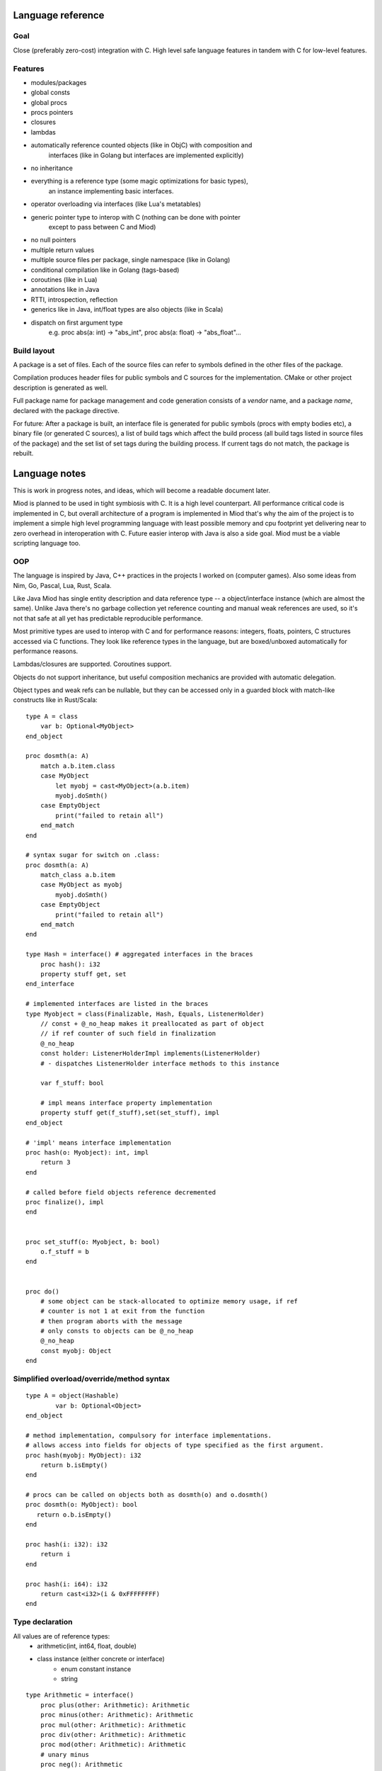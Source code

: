 Language reference
==================

Goal
----

Close (preferably zero-cost) integration with C. High level safe language
features in tandem with C for low-level features.

Features
--------

- modules/packages
- global consts
- global procs
- procs pointers
- closures
- lambdas
- automatically reference counted objects (like in ObjC) with composition and
    interfaces (like in Golang but interfaces are implemented explicitly)
- no inheritance
- everything is a reference type (some magic optimizations for basic types),
    an instance implementing basic interfaces.
- operator overloading via interfaces (like Lua's metatables)
- generic pointer type to interop with C (nothing can be done with pointer
    except to pass between C and Miod)
- no null pointers
- multiple return values
- multiple source files per package, single namespace (like in Golang)
- conditional compilation like in Golang (tags-based)
- coroutines (like in Lua)
- annotations like in Java
- RTTI, introspection, reflection
- generics like in Java, int/float types are also objects (like in Scala)
- dispatch on first argument type
    e.g. proc abs(a: int) -> "abs_int", proc abs(a: float) -> "abs_float"...


Build layout
------------

A package is a set of files.
Each of the source files can refer to symbols defined in the other files
of the package.

Compilation produces header files for public symbols and C sources for
the implementation. CMake or other project description is generated as well.

Full package name for package management and code generation consists of
a *vendor* name, and a package *name*, declared with the package directive.


For future:
After a package is built, an interface file is generated for public symbols
(procs with empty bodies etc), a binary file (or generated C sources),
a list of build tags which affect the build process (all build tags listed
in source files of the package) and the set list of set tags during the
building process. If current tags do not match, the package is rebuilt.

Language notes
=====================

This is work in progress notes, and ideas, which will become a readable
document later.

Miod is planned to be used in tight symbiosis with C. It is a high level
counterpart.  All performance critical code is implemented in C, but overall
architecture of a program is implemented in Miod that's why the aim of the
project is to implement a simple high level programming language with least
possible memory and cpu footprint yet delivering near to zero overhead in
interoperation with C. Future easier interop with Java is also a side goal.
Miod must be a viable scripting language too.

OOP
---

The language is inspired by Java, C++ practices in the projects I worked on
(computer games).  Also some ideas from Nim, Go, Pascal, Lua, Rust, Scala.

Like Java Miod has single entity description and data reference type -- a
object/interface instance (which are almost the same). Unlike Java there's no
garbage collection yet reference counting and manual weak references are used,
so it's not that safe at all yet has predictable reproducible performance.

Most primitive types are used to interop with C and for performance reasons:
integers, floats, pointers, C structures accessed via C functions. They look
like reference types in the language, but are boxed/unboxed automatically for
performance reasons.

Lambdas/closures are supported. Coroutines support.

Objects do not support inheritance, but useful composition mechanics are
provided with automatic delegation.

Object types and weak refs can be nullable, but they can be accessed only in a
guarded block with match-like constructs like in Rust/Scala:

::

    type A = class
        var b: Optional<MyObject>
    end_object

    proc dosmth(a: A)
        match a.b.item.class
        case MyObject
            let myobj = cast<MyObject>(a.b.item)
            myobj.doSmth()
        case EmptyObject
            print("failed to retain all")
        end_match
    end

    # syntax sugar for switch on .class:
    proc dosmth(a: A)
        match_class a.b.item
        case MyObject as myobj
            myobj.doSmth()
        case EmptyObject
            print("failed to retain all")
        end_match
    end

    type Hash = interface() # aggregated interfaces in the braces
        proc hash(): i32
        property stuff get, set
    end_interface

    # implemented interfaces are listed in the braces
    type Myobject = class(Finalizable, Hash, Equals, ListenerHolder)
        // const + @_no_heap makes it preallocated as part of object
        // if ref counter of such field in finalization
        @_no_heap
        const holder: ListenerHolderImpl implements(ListenerHolder)
        # - dispatches ListenerHolder interface methods to this instance

        var f_stuff: bool

        # impl means interface property implementation
        property stuff get(f_stuff),set(set_stuff), impl
    end_object

    # 'impl' means interface implementation
    proc hash(o: Myobject): int, impl
        return 3
    end

    # called before field objects reference decremented
    proc finalize(), impl
    end


    proc set_stuff(o: Myobject, b: bool)
        o.f_stuff = b
    end


    proc do()
        # some object can be stack-allocated to optimize memory usage, if ref
        # counter is not 1 at exit from the function
        # then program aborts with the message
        # only consts to objects can be @_no_heap
        @_no_heap
        const myobj: Object
    end


Simplified overload/override/method syntax
------------------------------------------

::

    type A = object(Hashable)
            var b: Optional<Object>
    end_object

    # method implementation, compulsory for interface implementations.
    # allows access into fields for objects of type specified as the first argument.
    proc hash(myobj: MyObject): i32
        return b.isEmpty()
    end

    # procs can be called on objects both as dosmth(o) and o.dosmth()
    proc dosmth(o: MyObject): bool
       return o.b.isEmpty()
    end

    proc hash(i: i32): i32
        return i
    end

    proc hash(i: i64): i32
        return cast<i32>(i & 0xFFFFFFFF)
    end


Type declaration
----------------

All values are of reference types:
    - arithmetic(int, int64, float, double)
    - class instance (either concrete or interface)
        - enum constant instance
        - string

::

    type Arithmetic = interface()
        proc plus(other: Arithmetic): Arithmetic
        proc minus(other: Arithmetic): Arithmetic
        proc mul(other: Arithmetic): Arithmetic
        proc div(other: Arithmetic): Arithmetic
        proc mod(other: Arithmetic): Arithmetic
        # unary minus
        proc neg(): Arithmetic
    end_interface

    type Hash = interface()
        prop hash: int, get
    end

    type Numeric = interface(Hash, Arithmetic)
        proc sqrt(): Numeric
        # zero constant
        prop zero: Numeric, get
    end_interface

    # generic class
    type Point<T: Numeric> = class(Hash)
        # adds hidden fields automatically
        prop x: T, get, set

        var _y: T

        # uses field _y to store the value
        prop y: T, get(_y), set(_y)

        prop len: T, get(calc_len)
        prop hash: int, get(calc_hash), impl
    end_class

    private
    proc calc_len<T:Numeric>(p: Point<T>): T
        return sqrt(p.x*p.x + p._y*p._y)
    end

    proc calc_hash<T:Numeric>(p: Point<T>): int
        return p.x.hash + p.y.hash
    end

    type Entity = interface()
        prop id: int, get
    end_interface

    type DefEntity = class(Entity)
        var _id: int
        prop id: int, get(_id), impl
    end_class

    type Person = class(Entity)
        var _def: DefEntity, delegate(Entity)
    end_class

    type IndexedCollection<T> = interface()
        prop len: int, get
        proc at(index: int): T
    end_interface

    type IndexedMutableCollection<T> = interface(IndexedCollection)
        proc put_item_at(item: T, index: int): T
    end_interface

    type Array<T> = class(IndexedMutableCollection)
    end_class

    # enum declares a class, implements Hash, ToString, comparison operators,
    # declares global consts as instances of that class
    type Day = enum
        Working, # instance accessible as Day.Working
        Holiday
    end_enum

    # overriding/implementing operators on types
    # see Arithmetic interfaces above for declaring +,-,*,/,% operators

    # concatenation operator '..' like in Lua
    type ConCat<T> = interface()
        proc concat(other: T): ConCat
    end_interface

    type Equals<T> = interface()
        # must return false for NaN
        proc equals(other: T): bool
    end_interface

    type NotEquals<T> = interface()
        # must return false for NaN
        proc not_equals(other: T): bool
    end_interface

    type LessThan<T> = interface()
        proc less_than(other: T): bool
    end_interface

    # each closure creates a hidden class with actual proc pointer and captured data
    type Closure = interface()
    end_interface

    # each proc pointer is a hidden struct with actual pointer
    type ProcPtr = interface()
    end_interface

    # wrapped C pointer
    type Ptr = interface()
    end_interface

    type CString = Ptr

    alias int = i32
    alias long = i64
    alias float = f32
    alias double = f64


Packages usage
--------------

::

    import math

    proc myproc(a: float): float
        return math.sqrt(a)
    end


    import math.sqrt

    proc myproc(a: float): float
        return a.sqrt(a)
    end


    import_all math

    proc myproc(a: float): float
        return a.sqrt(a.abs())
    end

